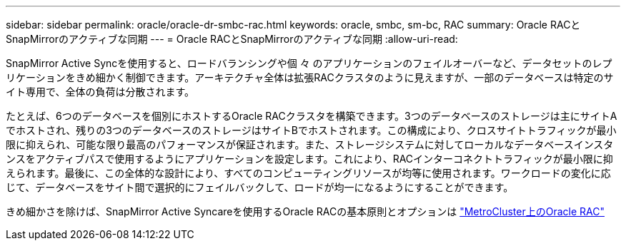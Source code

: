 ---
sidebar: sidebar 
permalink: oracle/oracle-dr-smbc-rac.html 
keywords: oracle, smbc, sm-bc, RAC 
summary: Oracle RACとSnapMirrorのアクティブな同期 
---
= Oracle RACとSnapMirrorのアクティブな同期
:allow-uri-read: 


[role="lead"]
SnapMirror Active Syncを使用すると、ロードバランシングや個 々 のアプリケーションのフェイルオーバーなど、データセットのレプリケーションをきめ細かく制御できます。アーキテクチャ全体は拡張RACクラスタのように見えますが、一部のデータベースは特定のサイト専用で、全体の負荷は分散されます。

たとえば、6つのデータベースを個別にホストするOracle RACクラスタを構築できます。3つのデータベースのストレージは主にサイトAでホストされ、残りの3つのデータベースのストレージはサイトBでホストされます。この構成により、クロスサイトトラフィックが最小限に抑えられ、可能な限り最高のパフォーマンスが保証されます。また、ストレージシステムに対してローカルなデータベースインスタンスをアクティブパスで使用するようにアプリケーションを設定します。これにより、RACインターコネクトトラフィックが最小限に抑えられます。最後に、この全体的な設計により、すべてのコンピューティングリソースが均等に使用されます。ワークロードの変化に応じて、データベースをサイト間で選択的にフェイルバックして、ロードが均一になるようにすることができます。

きめ細かさを除けば、SnapMirror Active Syncareを使用するOracle RACの基本原則とオプションは link:../metrocluster/mcc-rac.html["MetroCluster上のOracle RAC"]
